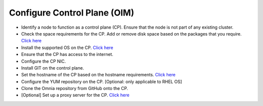 Configure Control Plane (OIM)
===============================

* Identify a node to function as a control plane (CP). Ensure that the node is not part of any existing cluster.
* Check the space requirements for the CP. Add or remove disk space based on the packages that you require. `Click here <../../OmniaInstallGuide/Ubuntu/UbuntuSpace.html>`_
* Install the supported OS on the CP. `Click here <../../Overview/SupportMatrix/OperatingSystems/index.html>`_
* Ensure that the CP has access to the internet.
* Configure the CP NIC.
* Install GIT on the control plane.
* Set the hostname of the CP based on the hostname requirements. `Click here <../../Appendices/hostnamereqs.html>`_
* Configure the YUM repository on the CP. [Optional: only applicable to RHEL OS]
* Clone the Omnia repository from GitHub onto the CP.
* [Optional] Set up a proxy server for the CP. `Click here <../../OmniaInstallGuide/Ubuntu/Setup_CP_proxy.html>`_

.. image:: ../../images/Visio/Set_up_OIM.png
    :width: 600pt